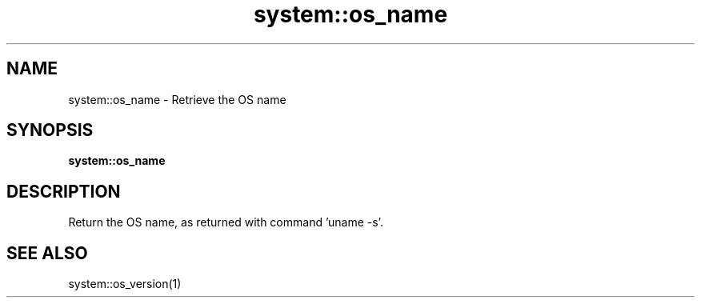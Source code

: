 .TH system::os_name 1 "June 2024" "1.0.0" "BSFPE"

.SH NAME
system::os_name \- Retrieve the OS name

.SH SYNOPSIS
.B system::os_name

.SH DESCRIPTION
Return the OS name, as returned with command 'uname -s'.

.SH "SEE ALSO"
system::os_version(1)
